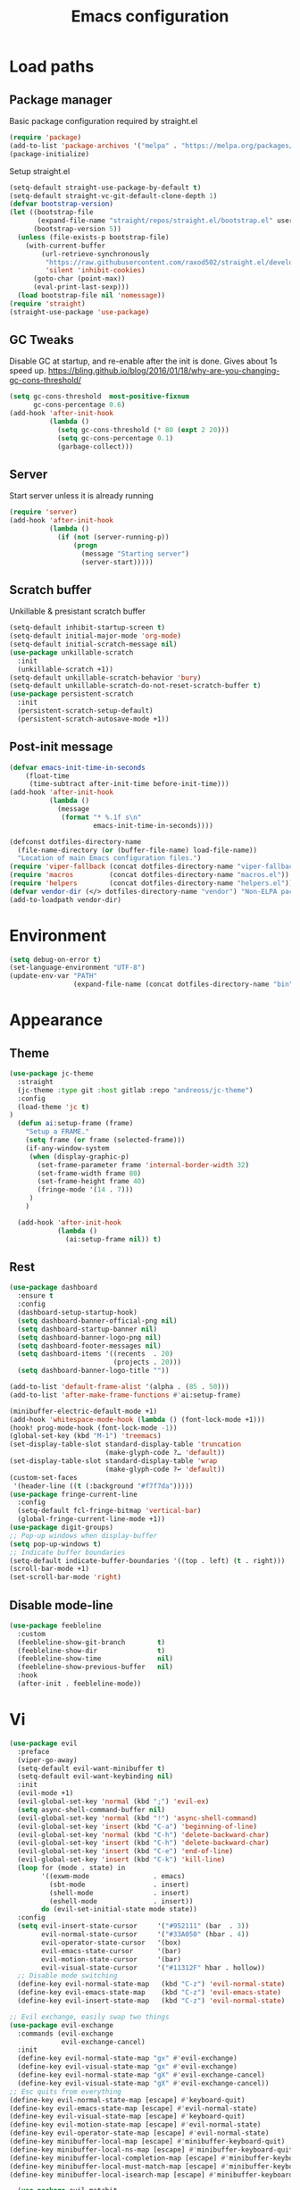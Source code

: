 #+STARTUP: overview
#+TITLE: Emacs configuration
#+PROPERTY: header-args :comments yes :results silent

* Load paths
** Package manager
Basic package configuration required by straight.el

 #+BEGIN_SRC emacs-lisp
   (require 'package)
   (add-to-list 'package-archives '("melpa" . "https://melpa.org/packages/"))
   (package-initialize)
 #+END_SRC
 Setup straight.el
 #+BEGIN_SRC emacs-lisp
   (setq-default straight-use-package-by-default t)
   (setq-default straight-vc-git-default-clone-depth 1)
   (defvar bootstrap-version)
   (let ((bootstrap-file
          (expand-file-name "straight/repos/straight.el/bootstrap.el" user-emacs-directory))
         (bootstrap-version 5))
     (unless (file-exists-p bootstrap-file)
       (with-current-buffer
           (url-retrieve-synchronously
            "https://raw.githubusercontent.com/raxod502/straight.el/develop/install.el"
            'silent 'inhibit-cookies)
         (goto-char (point-max))
         (eval-print-last-sexp)))
     (load bootstrap-file nil 'nomessage))
   (require 'straight)
   (straight-use-package 'use-package)
 #+END_SRC


** GC Tweaks
Disable GC at startup, and re-enable after the init is done.
Gives about 1s speed up.
https://bling.github.io/blog/2016/01/18/why-are-you-changing-gc-cons-threshold/
#+BEGIN_SRC emacs-lisp
  (setq gc-cons-threshold  most-positive-fixnum
        gc-cons-percentage 0.6)
  (add-hook 'after-init-hook
            (lambda ()
              (setq gc-cons-threshold (* 80 (expt 2 20)))
              (setq gc-cons-percentage 0.1)
              (garbage-collect)))
#+END_SRC
** Server
Start server unless it is already running
#+BEGIN_SRC emacs-lisp
  (require 'server)
  (add-hook 'after-init-hook
            (lambda ()
              (if (not (server-running-p))
                  (progn
                    (message "Starting server")
                    (server-start)))))

#+END_SRC
** Scratch buffer
Unkillable & presistant scratch buffer
#+begin_src emacs-lisp
(setq-default inhibit-startup-screen t)
(setq-default initial-major-mode 'org-mode)
(setq-default initial-scratch-message nil)
(use-package unkillable-scratch
  :init
  (unkillable-scratch +1))
(setq-default unkillable-scratch-behavior 'bury)
(setq-default unkillable-scratch-do-not-reset-scratch-buffer t)
(use-package persistent-scratch
  :init
  (persistent-scratch-setup-default)
  (persistent-scratch-autosave-mode +1))
#+end_src
** Post-init message
#+begin_src emacs-lisp
(defvar emacs-init-time-in-seconds
    (float-time
     (time-subtract after-init-time before-init-time)))
(add-hook 'after-init-hook
          (lambda ()
            (message
             (format "* %.1f s\n"
                     emacs-init-time-in-seconds))))

#+end_src

#+BEGIN_SRC emacs-lisp
  (defconst dotfiles-directory-name
    (file-name-directory (or (buffer-file-name) load-file-name))
    "Location of main Emacs configuration files.")
  (require 'viper-fallback (concat dotfiles-directory-name "viper-fallback.el"))
  (require 'macros         (concat dotfiles-directory-name "macros.el"))
  (require 'helpers        (concat dotfiles-directory-name "helpers.el"))
  (defvar vendor-dir (</> dotfiles-directory-name "vendor") "Non-ELPA packages.")
  (add-to-loadpath vendor-dir)
#+END_SRC

* Environment
#+BEGIN_SRC emacs-lisp
  (setq debug-on-error t)
  (set-language-environment "UTF-8")
  (update-env-var "PATH"
                  (expand-file-name (concat dotfiles-directory-name "bin")))
#+END_SRC
* Appearance
** Theme
#+begin_src emacs-lisp
  (use-package jc-theme
    :straight
    (jc-theme :type git :host gitlab :repo "andreoss/jc-theme")
    :config
    (load-theme 'jc t)
  )
    (defun ai:setup-frame (frame)
      "Setup a FRAME."
      (setq frame (or frame (selected-frame)))
      (if-any-window-system
       (when (display-graphic-p)
         (set-frame-parameter frame 'internal-border-width 32)
         (set-frame-width frame 80)
         (set-frame-height frame 40)
         (fringe-mode '(14 . 7)))
       )
      )

    (add-hook 'after-init-hook
              (lambda ()
                (ai:setup-frame nil)) t)
#+end_src
** Rest
#+BEGIN_SRC emacs-lisp
  (use-package dashboard
    :ensure t
    :config
    (dashboard-setup-startup-hook)
    (setq dashboard-banner-official-png nil)
    (setq dashboard-startup-banner nil)
    (setq dashboard-banner-logo-png nil)
    (setq dashboard-footer-messages nil)
    (setq dashboard-items '((recents  . 20)
                            (projects . 20)))
    (setq dashboard-banner-logo-title ""))

  (add-to-list 'default-frame-alist '(alpha . (85 . 50)))
  (add-to-list 'after-make-frame-functions #'ai:setup-frame)

  (minibuffer-electric-default-mode +1)
  (add-hook 'whitespace-mode-hook (lambda () (font-lock-mode +1)))
  (hook! prog-mode-hook (font-lock-mode -1))
  (global-set-key (kbd "M-1") 'treemacs)
  (set-display-table-slot standard-display-table 'truncation
                          (make-glyph-code ?… 'default))
  (set-display-table-slot standard-display-table 'wrap
                          (make-glyph-code ?↩ 'default))
  (custom-set-faces
   '(header-line ((t (:background "#f7f7da")))))
  (use-package fringe-current-line
    :config
    (setq-default fcl-fringe-bitmap 'vertical-bar)
    (global-fringe-current-line-mode +1))
  (use-package digit-groups)
  ;; Pop-up windows when display-buffer
  (setq pop-up-windows t)
  ;; Indicate buffer boundaries
  (setq-default indicate-buffer-boundaries '((top . left) (t . right)))
  (scroll-bar-mode +1)
  (set-scroll-bar-mode 'right)
#+END_SRC

** Disable mode-line
#+begin_src emacs-lisp
  (use-package feebleline
    :custom
    (feebleline-show-git-branch        t)
    (feebleline-show-dir               t)
    (feebleline-show-time              nil)
    (feebleline-show-previous-buffer   nil)
    :hook
    (after-init . feebleline-mode))
#+end_src
* Vi
#+BEGIN_SRC emacs-lisp
  (use-package evil
    :preface
    (viper-go-away)
    (setq-default evil-want-minibuffer t)
    (setq-default evil-want-keybinding nil)
    :init
    (evil-mode +1)
    (evil-global-set-key 'normal (kbd ";") 'evil-ex)
    (setq async-shell-command-buffer nil)
    (evil-global-set-key 'normal (kbd "!") 'async-shell-command)
    (evil-global-set-key 'insert (kbd "C-a") 'beginning-of-line)
    (evil-global-set-key 'normal (kbd "C-h") 'delete-backward-char)
    (evil-global-set-key 'insert (kbd "C-h") 'delete-backward-char)
    (evil-global-set-key 'insert (kbd "C-e") 'end-of-line)
    (evil-global-set-key 'insert (kbd "C-k") 'kill-line)
    (loop for (mode . state) in
          '((exwm-mode                . emacs)
            (sbt-mode                 . insert)
            (shell-mode               . insert)
            (eshell-mode              . insert))
          do (evil-set-initial-state mode state))
    :config
    (setq evil-insert-state-cursor     '("#952111" (bar  . 3))
          evil-normal-state-cursor     '("#33A050" (hbar . 4))
          evil-operator-state-cursor   '(box)
          evil-emacs-state-cursor      '(bar)
          evil-motion-state-cursor     '(bar)
          evil-visual-state-cursor     '("#11312F" hbar . hollow))
    ;; Disable mode switching
    (define-key evil-normal-state-map   (kbd "C-z") 'evil-normal-state)
    (define-key evil-emacs-state-map    (kbd "C-z") 'evil-emacs-state)
    (define-key evil-insert-state-map   (kbd "C-z") 'evil-normal-state)
#+END_SRC
#+BEGIN_SRC emacs-lisp
      ;; Evil exchange, easily swap two things
      (use-package evil-exchange
        :commands (evil-exchange
                   evil-exchange-cancel)
        :init
        (define-key evil-normal-state-map "gx" #'evil-exchange)
        (define-key evil-visual-state-map "gx" #'evil-exchange)
        (define-key evil-normal-state-map "gX" #'evil-exchange-cancel)
        (define-key evil-visual-state-map "gX" #'evil-exchange-cancel))
      ;; Esc quits from everything
      (define-key evil-normal-state-map [escape] #'keyboard-quit)
      (define-key evil-emacs-state-map [escape] #'evil-normal-state)
      (define-key evil-visual-state-map [escape] #'keyboard-quit)
      (define-key evil-motion-state-map [escape] #'evil-normal-state)
      (define-key evil-operator-state-map [escape] #'evil-normal-state)
      (define-key minibuffer-local-map [escape] #'minibuffer-keyboard-quit)
      (define-key minibuffer-local-ns-map [escape] #'minibuffer-keyboard-quit)
      (define-key minibuffer-local-completion-map [escape] #'minibuffer-keyboard-quit)
      (define-key minibuffer-local-must-match-map [escape] #'minibuffer-keyboard-quit)
      (define-key minibuffer-local-isearch-map [escape] #'minibuffer-keyboard-quit)

  #+END_SRC
  #+BEGIN_SRC emacs-lisp
      (use-package evil-matchit
        :commands (evilmi-inner-text-object
                   evilmi-outer-text-object)
        :init
        ;; evil matchit, jump between matching tags and keywords
        (define-key evil-normal-state-map "%" #'evilmi-jump-items)
        (define-key evil-visual-state-map "%" #'evilmi-jump-items)
        (define-key evil-inner-text-objects-map "%" #'evilmi-inner-text-object)
        (define-key evil-outer-text-objects-map "%" #'evilmi-outer-text-object)

        :config
        (evilmi-init-plugins))
      (use-package evil-collection :config (try (evil-collection-init)))
      (use-package evil-goggles
        :init
        (evil-goggles-mode +1)
        (setq-default evil-goggles-duration 0.5)
        (custom-set-faces
         '(evil-goggles-delete-face ((t (:inherit magit-diff-removed))))
         '(evil-goggles-yank-face   ((t (:inherit magit-diff-base-highlight))))
         '(evil-goggles-paste-face  ((t (:inherit magit-diff-added))))
         '(evil-goggles-paste-face  ((t (:inherit magit-diff-added))))
         '(evil-goggles-commentary-face ((t (:inherit magit-diff-context-highlight))))
         '(evil-goggles-indent-face ((t (:inherit magit-diff-added-highlight))))
         ))
      (use-package evil-leader
        :config
        (defun e-top ()
          (interactive)
          (eshell-command "top")
          )
        (global-evil-leader-mode +1)
        (evil-leader/set-leader "<SPC>")
        (evil-leader/set-key
          "<SPC>" 'save-buffer
          "s"  'better-shell-shell
          "x"  'eshell-here
          "g"  'magit
          "d" 'dired
          "f"  'projectile-find-file-dwim
          "b"  'switch-to-buffer
          "k"  'kill-buffer
          "i"  'indent-buffer
          "&"  'async-shell-command
          "/"  'swiper
          "S g" 'guix
          "S t" 'e-top
          "j r" 'nodejs-repl-switch-to-repl
          "j j" 'nodejs-repl-send-buffer
          )
        (evil-leader/set-key "v m" 'menu-bar-mode)
        (evil-leader/set-key "v w" 'whitespace-mode)
        (evil-leader/set-key "v c" 'font-lock-mode)
        (evil-leader/set-key "v n" 'linum-mode))
      )

    (hook! server-after-make-frame-hook
           (if-x-window-system
            (setq-default evil-emacs-state-tag    nil
                          evil-motion-state-tag   nil
                          evil-normal-state-tag   nil
                          evil-operator-state-tag nil
                          evil-replace-state-tag  nil
                          evil-visual-state-tag   nil
                          evil-insert-state-tag   nil)))

    (use-package undo-tree)
    (use-package evil-commentary
      :after evil
      :init (evil-commentary-mode +1))

    (use-package avy
      :after evil
      :init
      (global-set-key (kbd "M-t") 'avy-goto-word-1)
      (setq avy-style 'words)
      (evil-global-set-key 'normal (kbd "g h") 'avy-goto-char)
      (evil-global-set-key 'normal (kbd "g b") 'avy-goto-word-1)
      (evil-global-set-key 'normal (kbd "g t") 'avy-goto-line)
      (evil-global-set-key 'normal (kbd "g :") 'avy-goto-line)
      )

    (evil-global-set-key 'normal (kbd "M-i") 'company-complete)
    (evil-global-set-key 'insert (kbd "M-i") 'company-complete)

    (add-function
     :after (symbol-function 'recenter-top-bottom) #'evil-show-file-info)

    (use-package evil-snipe
      :after evil
      :config
      (evil-snipe-mode +1)
      (evil-snipe-override-mode +1)
      )
#+END_SRC
* Editor
** "Better" defaults
https://git.sr.ht/~technomancy/better-defaults
#+begin_src emacs-lisp
  (use-package better-defaults)
  (scroll-bar-mode t)
#+end_src
** Spelling
Switch to using enchant as our spell-checking backend (fallback to ispell)
#+begin_src
(setq ispell-program-name
      (or (executable-find "aspell")
          (executable-find "ispell")
          "ispell"))
(use-package flyspell)
(add-hook 'text-mode-hook (lambda () (flyspell-mode 1)))
(add-hook 'prog-mode-hook (lambda () (flyspell-prog-mode)))
#+end_src
** Key binding
#+begin_src emacs-lisp
  (use-package hydra)
  (use-package which-key :config (which-key-mode))
#+end_src
** Rest
#+BEGIN_SRC emacs-lisp
  (use-package ag)
  (use-package projectile
    :config
    (global-set-key (kbd "C-S-t")
                    'projectile-toggle-between-implementation-and-test))

  ;; Enable nice rendering of diagnostics like compile errors.
  (use-package flycheck
    :init (global-flycheck-mode))

(use-package company)
(add-hook 'after-init-hook 'global-company-mode)
(use-package midnight)
(use-package projectile)
;; Use Emacs session management
(use-package session
  :config
  (setq session-use-package t)
  (session-initialize)
  (add-to-list 'session-globals-exclude 'org-mark-ring))
(defun indent-buffer ()
  "Indent the currently visited buffer."
  (interactive)
  (indent-region (point-min)
                 (point-max)))
(defun indent-region-or-buffer ()
  "Indent a region if selected, otherwise the whole buffer."
  (interactive)
  (save-excursion
    (if (region-active-p)
        (progn
          (indent-region (region-beginning)
                         (region-end))
          (message "Indented selected region."))
      (progn
        (indent-buffer)
        (message "Indented buffer.")))))
(global-set-key (kbd "<f5>") 'revert-buffer)
(use-package yasnippet
  :diminish
  :config
  (yas-global-mode +1))
(use-package editorconfig
  :diminish
  :config
  (editorconfig-mode +1))
(use-package browse-kill-ring)
(use-package counsel
  :diminish
  :init
  (counsel-mode +1))
(use-package rainbow-mode)
(hook! prog-mode-hook rainbow-mode)
(hook! prog-mode-hook hs-minor-mode)
(use-package ivy)
(use-package prescient)
(use-package ivy-prescient)
(use-package company-prescient)
(ivy-prescient-mode +1)
(use-package swiper :after ivy)
(use-package flx)
(use-package flx-ido)
(flx-ido-mode +1)
(setq ivy-re-builders-alist
      '((ivy-switch-buffer . ivy--regex-plus)
        (t . ivy--regex-or-literal)))
(setq ivy-initial-inputs-alist nil)
(setq ido-ignore-files '("\\`#"
                         "\\`.#"
                         "\\`\\.\\./"
                         "\\`\\./"
                         "\\`00"
                         "\\`.*\\.tsk"
                         "\\`ported\\..*"))

(setq ido-ignore-buffers '("\\` "
                           "\\*Buffer List\\*"
                           "\\*Help\\*"
                           "\\*Messages\\*"
                           "\\*Completions\\*"))
(setq ido-enable-flex-matching t)
(setq make-backup-files nil)
(setq create-lockfiles nil)

(hook! prog-mode-hook
       (setq-local show-trailing-whitespace t))

(setq-default indent-tabs-mode            nil
              select-active-regions       t
              mouse-drag-copy-region      nil
              indicate-empty-lines        t
              indicate-buffer-boundaries  t)
(when (not indicate-empty-lines)
  (toggle-indicate-empty-lines))
(global-visual-line-mode -1)
(delete-selection-mode   -1)
(global-prettify-symbols-mode +1)
(use-package flycheck
  :init
  (define-fringe-bitmap 'flycheck-fringe-indicator
    (vector #b0000000000000000
            #b0000000000000000
            #b0000000000000000
            #b0000000000000000
            #b0000000000000000
            #b1111111111111111
            #b1111111111111111
            #b1111111111111111
            #b1111111111111111
            #b1111111111111111
            #b1111111111111111
            #b0000000000000000
            #b0000000000000000
            #b0000000000000000
            #b0000000000000000
            #b0000000000000000
            #b0000000000000000) nil 16)
  :custom (flycheck-indication-mode 'right-fringe)
  :hook (prog-mode . global-flycheck-mode)
  :config
  (flycheck-define-error-level 'error
    :severity 2
    :overlay-category 'flycheck-error-overlay
    :fringe-bitmap 'flycheck-fringe-indicator
    :fringe-face 'flycheck-fringe-error)
  (flycheck-define-error-level 'warning
    :severity 1
    :overlay-category 'flycheck-warning-overlay
    :fringe-bitmap 'flycheck-fringe-indicator
    :fringe-face 'flycheck-fringe-warning)
  (flycheck-define-error-level 'info
    :severity 0
    :overlay-category 'flycheck-info-overlay
    :fringe-bitmap 'flycheck-fringe-indicator
    :fringe-face 'flycheck-fringe-info))

(setq select-active-regions t)
(setq select-enable-clipboard t) ; as above
(setq interprogram-paste-function 'x-cut-buffer-or-selection-value)
(setq default-input-method 'russian-computer)
(use-package reverse-im
  :ensure t
  :custom
  (reverse-im-input-methods '("russian-computer"))
  :config
  (reverse-im-mode t))
(defun untabify-buffer ()
  "Replace tabs by spaces."
  (interactive)
  (untabify (point-min) (point-max)))
(defun indent-buffer ()
  "Indent buffer."
  (interactive)
  (indent-region (point-min) (point-max)))
(defun cleanup-buffer (&optional indent)
  "Perform a bunch of operations on the whitespace content of a buffer.  Also indent buffer if INDENT is non-nil."
  (interactive)
  (if indent (indent-buffer))
  (if (and
       (not (eq major-mode 'fundamental-mode))
       (not (eq major-mode 'makefile-gmake-mode)))
      (untabify-buffer))
  (delete-trailing-whitespace))
(define-key isearch-mode-map (kbd "<up>")    'isearch-ring-retreat)
(define-key isearch-mode-map (kbd "<down>")  'isearch-ring-advance)
(define-key isearch-mode-map (kbd "<left>")  'isearch-repeat-backward)
(define-key isearch-mode-map (kbd "<right>") 'isearch-repeat-forward)
(global-unset-key (kbd "<M-drag-mouse-1>"))
(global-unset-key (kbd "<M-mouse-1>"))
(global-unset-key (kbd "<M-mouse-2>"))
(global-unset-key (kbd "<M-mouse-3>"))
(global-unset-key (kbd "C-x f"))
(electric-pair-mode +1)
(electric-indent-mode +1)
(setq-default electric-pair-pairs
              '(pairs
                ?\" ?\"
                ?\{ ?\}
                ?«  ?»
                ?‘  ?’
                ?｢  ?｣
                ?“  ?”
                )
              )
(global-set-key (kbd "RET") 'newline-and-indent)
(global-set-key (kbd "C-M-\\") 'indent-region-or-buffer)
(global-set-key (kbd "C-M-S-l") 'indent-region-or-buffer)
(global-set-key [mouse-2]    'mouse-yank-primary)
(global-set-key (kbd "C-c n") 'cleanup-buffer)
(global-set-key (kbd "<f5>")  'revert-buffer)
(hook! prog-mode-hook
       (unless (major-mode? org-mode makefile-mode)
         (hook! before-save-hook cleanup-buffer)))
(use-package company
  :diminish
  :custom
  (company-show-numbers t)
  :init
  (global-company-mode +1)
  )
(defun *company-active-return ()
  (interactive)
  (if (company-explicit-action-p)
      (company-complete)
    (call-interactively
     (or (key-binding (this-command-keys))
         (key-binding (kbd "RET"))))))
(define-key company-active-map (kbd "<return>") #'*company-active-return)
(define-key company-active-map (kbd "RET") #'*company-active-return)
(use-package expand-region)
(global-auto-revert-mode +1)
(require 'recentf)
(recentf-mode +1)
(use-package centered-cursor-mode
  :init
  (centered-cursor-mode +1))
(global-eldoc-mode +1)
(use-package undo-tree)
(global-undo-tree-mode +1)
(global-reveal-mode +1)
(use-package hl-todo
  :init
  (global-hl-todo-mode))
;; Borrowed from
;; http://endlessparentheses.com/ispell-and-abbrev-the-perfect-auto-correct.html
(define-key ctl-x-map "\C-i"
  #'endless/ispell-word-then-abbrev)
(defun endless/simple-get-word ()
  "Get word from Ispell."
  (car-safe (save-excursion (ispell-get-word nil))))
(defun endless/ispell-word-then-abbrev (p)
  "Call `ispell-word', then create an abbrev for it.
With prefix P, create local abbrev. Otherwise it will
be global.
If there's nothing wrong with the word at point, keep
looking for a typo until the beginning of buffer. You can
skip typos you don't want to fix with `SPC', and you can
abort completely with `C-g'."
  (interactive "P")
  (let (bef aft)
    (save-excursion
      (while (if (setq bef (endless/simple-get-word))
                 ;; Word was corrected or used quit.
                 (if (ispell-word nil 'quiet)
                     nil ; End the loop.
                   ;; Also end if we reach `bob'.
                   (not (bobp)))
               ;; If there's no word at point, keep looking
               ;; until `bob'.
               (not (bobp)))
        (backward-word)
        (backward-char))
      (setq aft (endless/simple-get-word)))
    (if (and aft bef (not (equal aft bef)))
        (let ((aft (downcase aft))
              (bef (downcase bef)))
          (define-abbrev
            (if p local-abbrev-table global-abbrev-table)
            bef aft)
          (message "\"%s\" now expands to \"%s\" %sally"
                   bef aft (if p "loc" "glob")))
      (user-error "No typo at or before point"))))
(setq save-abbrevs 'silently)
(setq-default abbrev-mode t)
(setq visual-line-fringe-indicators
      '(left-curly-arrow right-curly-arrow))
(hook! text-mode-hook        turn-on-visual-line-mode)
(hook! fundamental-mode-hook turn-on-visual-line-mode)
(hook! org-mode-hook         turn-on-visual-line-mode)
(hook! prog-mode-hook        (font-lock-mode -1))
(use-package backup-each-save
  :init
  (add-hook
   (make-local-variable 'after-save-hook)
   'backup-each-save))
(use-package keyfreq
  :init
  (keyfreq-mode +1))
(setq vc-follow-symlinks nil)
(add-hook
 'after-save-hook 'executable-make-buffer-file-executable-if-script-p)
(use-package paren
  :init
  (setq-default show-paren-style 'parenthesis)
  (show-paren-mode +1))
(use-package dumb-jump
  :bind (("M-g o" . dumb-jump-go-other-window)
         ("M-g j" . dumb-jump-go)
         ("M-g b" . dumb-jump-back)
         ("M-g i" . dumb-jump-go-prompt)
         ("M-g x" . dumb-jump-go-prefer-external)
         ("M-g z" . dumb-jump-go-prefer-external-other-window))
  :config (setq dumb-jump-selector 'ivy))
(global-set-key (kbd "C-c i") 'helm-imenu)
(use-package beacon :config (beacon-mode +1))
(require 'recentf)
(recentf-mode 1)
(setq recentf-max-menu-items 25)
(defun undo-tree-split-side-by-side (original-function &rest args)
  "Split undo-tree side-by-side"
  (let ((split-height-threshold nil)
        (split-width-threshold 0))
    (apply original-function args)))
(advice-add 'undo-tree-visualize :around #'undo-tree-split-side-by-side)
(setq projectile-globally-ignored-directories
      '(
        ".bloop"
        ".bzr"
        "_darcs"
        ".ensime_cache"
        ".eunit"
        "_FOSSIL_"
        ".fslckout"
        ".git"
        ".hg"
        ".idea"
        ".metals"
        ".stack-work"
        ".svn"
        )
      )
(use-package vlf
  :config
  (require 'vlf-setup))
(require 'ispell)
(setq auto-revert-verbose nil)
(setq-default ispell-program-name "aspell")
(mouse-avoidance-mode 'exile)
(use-package selectrum
  :config
  (selectrum-mode +1)
  )
  (use-package org-pdfview :ensure t)
  (add-hook 'pdf-view-mode-hook (lambda () (blink-cursor-mode -1)))
#+end_src
** Other
#+BEGIN_SRC emacs-lisp
  (use-package guix
    :config (guix-prettify-global-mode +1))
  (use-package nix-mode)
  (use-package restart-emacs)
  (use-package notmuch)
  (defun notmuch-inbox ()
    (notmuch-tree "is:inbox")
    )
  (use-package org)
  (use-package org-caldav)
  (use-package ytdl)
  (use-package telega)
  (telega-notifications-mode 1)
  (evil-leader/set-key "m i"
    '(lambda () (interactive) (notmuch-tree "is:inbox")))
  (evil-leader/set-key "m m p"
    '(lambda () (interactive) (notmuch-tree "is:inbox and is:private")))
  (evil-leader/set-key "m m g"
    '(lambda () (interactive) (notmuch-tree "is:inbox and is:github")))
  (evil-leader/set-key "m s"
    '(lambda () (interactive) (notmuch-tree)))
#+END_SRC
* LSP
#+BEGIN_SRC emacs-lisp
   (use-package lsp-mode
     :config
     (setq lsp-completion-enable-additional-text-edit nil)
     (setq lsp-java-code-generation-use-blocks t)
     (setq lsp-java-implementations-code-lens-enabled t)
     (setq lsp-server-trace "verbose")
     (setq lsp-prefer-flymake nil)
     (setq lsp-inhibit-message t
           lsp-eldoc-render-all nil
           lsp-enable-file-watchers nil
           lsp-highlight-symbol-at-point nil)
     :hook
     (lsp-mode . lsp-enable-which-key-integration)
     (java-mode . lsp-deferred)
     (xml-mode . lsp-deferred)
     (scala-mode . lsp)
     (rust-mode . lsp)
     (c++-mode . lsp)
     (c-mode . lsp)
     :commands (lsp lsp-deferred))
   (use-package helm :config (helm-mode -1))
   (use-package helm-lsp :after (helm))
   (use-package lsp-treemacs)
   (use-package lsp-python-ms
     :hook (python-mode . (lambda ()
                             (require 'lsp-python-ms)
                             (lsp-deferred))))
   (setq lsp-python-ms-executable "pyls")

   (use-package lsp-ui
     :config
     (setq lsp-prefer-flymake nil
           lsp-ui-doc-delay 5.0
           lsp-ui-sideline-enable nil
           lsp-ui-sideline-show-symbol nil))
   (use-package lsp-ivy)
   (use-package lsp-treemacs)
   (use-package treemacs
     :config
     (define-key treemacs-mode-map [mouse-1] #'treemacs-single-click-expand-action))
   (use-package dap-mode
     :after lsp-mode
     :config
     (dap-mode 1)
     (dap-ui-mode 1)
     ;; enables mouse hover support
     (dap-auto-configure-mode)
     (dap-tooltip-mode 1)
     ;; use tooltips for mouse hover
     ;; if it is not enabled `dap-mode' will use the minibuffer.
     (tooltip-mode 1)
     (evil-define-key 'normal lsp-mode-map (kbd "<f7>") 'dap-step-in)
     (evil-define-key 'normal lsp-mode-map (kbd "<f8>") 'dap-next)
     (evil-define-key 'normal lsp-mode-map (kbd "<f9>") 'dap-continue)
     )
   (hook! lsp-mode-hook (lsp-lens-mode +1))

   (evil-leader/set-key "l R" 'lsp-workspace-restart)
   (evil-leader/set-key "l f" 'lsp-format-buffer)
   (evil-leader/set-key "r" 'lsp-rename)
   (define-key lsp-ui-mode-map
     [remap xref-find-definitions] #'lsp-ui-peek-find-definitions)
   (define-key lsp-ui-mode-map
     [remap xref-find-references] #'lsp-ui-peek-find-references)
#+END_SRC

* Dired
#+BEGIN_SRC emacs-lisp
  (defun kill-all-dired-buffers ()
    "Kill all dired buffers."
    (interactive)
    (save-excursion
      (let ((count 0))
        (dolist (buffer (buffer-list))
          (set-buffer buffer)
          (when (equal major-mode 'dired-mode)
            (setq count (1+ count))
            (kill-buffer buffer)))
        (message "Killed %i dired buffer(s)." count))))
  (eval-when-compile
    (require 'evil))
  (require' dired-x)
  (setq dired-omit-files "^.$\\|^#\\|~$\\|^.#")
  (add-hook 'dired-mode-hook 'hl-line-mode)
  (add-hook 'dired-mode-hook 'dired-omit-mode)
  (evil-define-key 'normal dired-mode-map
    (kbd "g h")   'dired-hide-details-mode
    (kbd "g o")   'dired-omit-mode
    (kbd "C-<return>") 'dired-subtree-insert
    (kbd "M-<return>")     'dired-insert-subdir
    (kbd ",")     'dired-insert-subdir
    (kbd "C-o")     'dired-up-directory
    (kbd ".")     'dired-up-directory
    )
  (evil-define-key 'insert wdired-mode-map
    (kbd "<return>")     'wdired-finish-edit
    )
  (evil-define-key 'normal wdired-mode-map
    (kbd "<return>")     'wdired-exit
    )
  (evil-leader/set-key-for-mode 'dired-mode
    "SPC" 'dired-subtree-subdir
    "SPC" 'dired-insert-subdir
    )
  (eval-after-load "dired"
    '(progn
       (define-key dired-mode-map "v" 'dired-x-find-file)
       (define-key dired-mode-map "V" 'dired-view-file)
       (define-key dired-mode-map "j" 'dired-next-line)
       (define-key dired-mode-map "J" 'dired-goto-file)
       (define-key dired-mode-map "k" 'dired-previous-line)
       (define-key dired-mode-map "K" 'dired-do-kill-lines)))
  (setq dired-dwim-target t)
  (use-package dired-narrow
    :after dired
    :config
    (bind-key "C-c C-n" #'dired-narrow)
    (bind-key "C-c C-f" #'dired-narrow-fuzzy)
    (bind-key "C-x C-N" #'dired-narrow-regexp)
    )
  (use-package dired-subtree
    :after dired
    :config
    (bind-key "<tab>" #'dired-subtree-toggle dired-mode-map)
    (bind-key "<backtab>" #'dired-subtree-cycle dired-mode-map))
  (define-key global-map "\C-x\C-d" 'dired-jump)
  (define-key global-map "\C-x\C-j" 'dired-jump-other-window)
  (require 'wdired)
  (add-hook 'dired-load-hook
            (lambda ()
              ;; Set dired-x global variables here.  For example:
              (setq wdired-allow-to-change-permissions t)
              (setq dired-x-hands-off-my-keys nil)
              (load "dired-x")
              )
            )
  (defun dired-sort* ()
    "Sort dired listings with directories first."
    (save-excursion
      (let (buffer-read-only)
        (forward-line 2) ;; beyond dir. header
        (sort-regexp-fields t "^.*$" "[ ]*." (point) (point-max)))
      (set-buffer-modified-p nil)))
  (defadvice dired-readin
      (after dired-after-updating-hook first () activate)
    "Sort dired listings with directories first before adding marks."
    (dired-sort*))
#+END_SRC

* Miscellaneous
#+BEGIN_SRC emacs-lisp
(require 'saveplace)
(require 's)
(setq-default
 save-place-file "~/.emacs.d/saveplace"
 save-place t)

(setq-default initial-buffer-choice      t
              visible-bell               t
              echo-keystrokes        0.001)

;; y/n
(defalias 'yes-or-no-p 'y-or-n-p)
(setq kill-buffer-query-functions nil)
(setq kill-emacs-query-functions nil)

;; Docker
(use-package dockerfile-mode
  :mode "Dockerfile")

(add-to-list
 'auto-mode-alist '("cron\\(tab\\)?\\." . crontab-mode))
#+END_SRC

* Mouse
#+BEGIN_SRC emacs-lisp
(defun find-file-at-mouse (event &optional promote-to-region)
  (interactive "e\np")
  (save-excursion
    (mouse-set-point event)
    (let ((f (thing-at-point 'filename)))
      (if (file-exists-p f)
          (progn
            (message "File found <%s>" f) (find-file-other-window f))
        (message "File not found <%s>" f)))))

(defun find-symbol-at-mouse (event &optional promote-to-region)
  (interactive "e\np")
  (save-excursion
    (mouse-set-point event)
    (let ((f (thing-at-point 'symbol)))
      (xref-find-definitions f))))

(local-set-key (kbd "<down-mouse-3>") 'my-select-region)

(add-hook 'help-mode-hook
          (lambda () (local-set-key (kbd "<mouse-3>") 'find-file-at-mouse)))
(add-hook 'shell-mode-hook
          (lambda () (local-set-key (kbd "<mouse-3>") 'find-file-at-mouse)))
(add-hook 'eshell-mode-hook
          (lambda () (local-set-key (kbd "<mouse-3>") 'find-file-at-mouse)))
(add-hook 'prog-mode-hook
          (lambda () (local-set-key (kbd "<mouse-3>") 'find-symbol-at-mouse)))

(defun move-mouse-to-point ()
  "Move the mouse pointer to point in the current window."
  (defun header-line-active-p ()
    "Is header line active."
    (not (null header-line-format)))
  (let* ((coords (posn-col-row (posn-at-point)))
         (window-coords (window-inside-edges))
         (x (+ (car coords) (car window-coords) 0)) ;the fringe is 0
         (y (+ (cdr coords) (cadr window-coords)
               (if (header-line-active-p)
                   -1
                 0))))
    (set-mouse-position (selected-frame) x y)))

#+END_SRC

* Org
#+BEGIN_SRC emacs-lisp
(add-to-list 'auto-mode-alist '("\\.\\(org\\|org_archive\\|txt\\)$" . org-mode))

 ;; by convention: "C-c a" opens agenda
 ;; by convention: "C-c c" captures stuff
 ;; by convention: "C-c l" stores a link to this heading
(define-key global-map "\C-ca" 'org-agenda)
(define-key global-map "\C-cc" 'org-capture)
(define-key global-map "\C-cl" 'org-store-link)
(setq-default org-log-done t)

(use-package org-bullets)
(use-package ob-restclient)

(require 'org-indent)
(hook! org-mode-hook org-indent-mode)

(org-babel-do-load-languages 'org-babel-load-languages
                             '((perl          . t)
                               (java          . t)
                               (sql           . t)
                               (python        . t)
                               (js            . t)
                               (scheme        . t)
                               (restclient    . t)
                               (clojure       . t)))

(setq org-confirm-babel-evaluate nil)

(setq org-src-tab-acts-natively t)

(defvar org-babel-eval-verbose t
  "A non-nil value makes `org-babel-eval' display.")

(defun org-babel-eval (cmd body)
  "Run CMD on BODY.
If CMD succeeds then return its results, otherwise display
STDERR with `org-babel-eval-error-notify'."
  (let ((err-buff (get-buffer-create " *Org-Babel Error*")) exit-code)
    (with-current-buffer err-buff (erase-buffer))
    (with-temp-buffer
      (insert body)
      (setq exit-code
            (org-babel--shell-command-on-region
             (point-min) (point-max) cmd err-buff))
      (if (or (not (numberp exit-code)) (> exit-code 0)
              (and org-babel-eval-verbose (> (buffer-size err-buff) 0))) ; new condition
          (progn
            (with-current-buffer err-buff
              (org-babel-eval-error-notify exit-code (buffer-string)))
            nil)
        (buffer-string)))))

(with-eval-after-load 'org
  (defvar-local rasmus/org-at-src-begin -1
    "Variable that holds whether last position was a ")

  (defvar rasmus/ob-header-symbol ?☰
    "Symbol used for babel headers")

  (defun rasmus/org-prettify-src--update ()
    (let ((case-fold-search t)
          (re "^[ \t]*#\\+begin_src[ \t]+[^ \f\t\n\r\v]+[ \t]*")
          found)
      (save-excursion
        (goto-char (point-min))
        (while (re-search-forward re nil t)
          (goto-char (match-end 0))
          (let ((args (org-trim
                       (buffer-substring-no-properties (point)
                                                       (line-end-position)))))
            (when (org-string-nw-p args)
              (let ((new-cell (cons args rasmus/ob-header-symbol)))
                (cl-pushnew new-cell prettify-symbols-alist :test #'equal)
                (cl-pushnew new-cell found :test #'equal)))))
        (setq prettify-symbols-alist
              (cl-set-difference prettify-symbols-alist
                                 (cl-set-difference
                                  (cl-remove-if-not
                                   (lambda (elm)
                                     (eq (cdr elm) rasmus/ob-header-symbol))
                                   prettify-symbols-alist)
                                  found :test #'equal)))
        ;; Clean up old font-lock-keywords.
        (font-lock-remove-keywords nil prettify-symbols--keywords)
        (setq prettify-symbols--keywords (prettify-symbols--make-keywords))
        (font-lock-add-keywords nil prettify-symbols--keywords)
        (while (re-search-forward re nil t)
          (font-lock-flush (line-beginning-position) (line-end-position))))))

  (defun rasmus/org-prettify-src ()
    "Hide src options via `prettify-symbols-mode'.

  `prettify-symbols-mode' is used because it has uncollpasing. It's
  may not be efficient."
    (let* ((case-fold-search t)
           (at-src-block (save-excursion
                           (beginning-of-line)
                           (looking-at "^[ \t]*#\\+begin_src[ \t]+[^ \f\t\n\r\v]+[ \t]*"))))
      ;; Test if we moved out of a block.
      (when (or (and rasmus/org-at-src-begin
                     (not at-src-block))
                ;; File was just opened.
                (eq rasmus/org-at-src-begin -1))
        (rasmus/org-prettify-src--update))
      ;; Remove composition if at line; doesn't work properly.
      ;; (when at-src-block
      ;;   (with-silent-modifications
      ;;     (remove-text-properties (match-end 0)
      ;;                             (1+ (line-end-position))
      ;;                             '(composition))))
      (setq rasmus/org-at-src-begin at-src-block)))

  (defun rasmus/org-prettify-symbols ()
    (mapc (apply-partially 'add-to-list 'prettify-symbols-alist)
          (cl-reduce 'append
                     (mapcar (lambda (x) (list x (cons (upcase (car x)) (cdr x))))
                             `(("#+begin_src" . ?↠) ;; ➤ 🖝 ➟ ➤ ✎
                               ("#+end_src"   . ?↞) ;; ⏹
                               ("#+results:"  . ?⤵) ;; ⏹
                               ("#+header:" . ,rasmus/ob-header-symbol)
                               ;; ("#+name:" . ?)
                               ("#+begin_quote" . ?»)
                               ("CLOCK:" . ?⏲)
                               ("#+end_quote" . ?«)))))
    (turn-on-prettify-symbols-mode)
    ;; (add-hook 'post-command-hook 'rasmus/org-prettify-src t t)
    )
  (hook! org-mode-hook rasmus/org-prettify-symbols))

;; Use langtool for grammar checking; ensure languagetool exists in
;; system
(use-package langtool
  :config
  (setq langtool-bin
        (or (executable-find "languagetool")
            "languagetool")))
(use-package org-jira
  :config
  (setq jiralib-url (getenv "JIRA_URL")
        org-jira-download-dir "~/tmp"
        org-jira-working-dir (concat "~/.jira/" (format-time-string "%Y")) )
  )
#+END_SRC

* Shell integration
#+BEGIN_SRC emacs-lisp
(require 'eshell)
(require 'shell)
(require 'ansi-color)
(setq-default eshell-where-to-jump 'begin)
(setq-default eshell-review-quick-commands nil)
(setq-default eshell-smart-space-goes-to-end t)
(setq-default
 comint-input-sender-no-newline t
 comint-prompt-read-only t
 eshell-where-to-jump 'begin
 eshell-review-quick-commands nil
 )
(require 'em-smart)
(defun eshell-here ()
  "Go to eshell and set current directory to the buffer's directory."
  (interactive)
  (let ((dir (file-name-directory (or (buffer-file-name)
                                      default-directory))))
    (eshell)
    (eshell/pushd ".")
    (cd dir)
    (goto-char (point-max))
    (eshell-kill-input)
    (eshell-send-input)))
(setq-default eshell-banner-message "")
(global-set-key (kbd "C-c s") 'shell)
(global-set-key (kbd "C-c C-s") 'projectile-run-shell)
(eval-after-load 'em-ls
  '(progn
     (defun ted-eshell-ls-find-file-at-point (point)
       "RET on Eshell's `ls' output to open files."
       (interactive "d")
       (find-file (buffer-substring-no-properties
                   (previous-single-property-change point 'help-echo)
                   (next-single-property-change point 'help-echo))))

     (defun pat-eshell-ls-find-file-at-mouse-click (event)
       "Middle click on Eshell's `ls' output to open files.
 From Patrick Anderson via the wiki."
       (interactive "e")
       (ted-eshell-ls-find-file-at-point (posn-point (event-end event))))

     (let ((map (make-sparse-keymap)))
       (define-key map (kbd "<return>") 'ted-eshell-ls-find-file-at-point)
       (define-key map (kbd "<mouse-1>") 'pat-eshell-ls-find-file-at-mouse-click)
       (defvar ted-eshell-ls-keymap map))

     (defadvice eshell-ls-decorated-name (after ted-electrify-ls activate)
       "Eshell's `ls' now lets you click or RET on file names to open them."
       (add-text-properties 0 (length ad-return-value)
                            (list 'help-echo  "RET, mouse-1: visit this file"
                                  'mouse-face 'highlight
                                  'keymap ted-eshell-ls-keymap)
                            ad-return-value)
       ad-return-value)))
(setq-default shell-font-lock-keywords
 '(
   ("[ \t]\\([+-][^ \t\n]+\\)" . font-lock-comment-face)
   ("^[a-zA-Z]+:"              . font-lock-doc-face)
   ("^\\[[^\\]]+\\]:"          . font-lock-doc-face)
   ("\\[INFO\\]"               . font-lock-doc-face)
   ("\\[WARNING\\]"            . font-lock-warning-face)
   ("\\[ERROR\\]"              . compilation-error-face)
   ("^\\[[1-9][0-9]*\\]"       . font-lock-string-face)))
(custom-set-variables
 '(ansi-color-names-vector
   [
    "black"   "red4"  "green4"
    "yellow4" "blue4" "magenta4"
    "cyan4"   "gray40"
    ]
   )
 )
(add-hook 'shell-mode-hook  'ansi-color-for-comint-mode-on)
(add-hook 'eshell-mode-hook 'ansi-color-for-comint-mode-on)
(use-package bash-completion)
(bash-completion-setup)
(require 'em-tramp)
(setq eshell-prefer-lisp-functions t)
(setq eshell-prefer-lisp-variables t)
(add-to-list 'eshell-modules-list 'eshell-tramp)
(setq password-cache t)
(setq password-cache-expiry 3600)
#+END_SRC

* Window management
#+BEGIN_SRC emacs-lisp
  (require 'centered-cursor-mode)
  (require 'uniquify)
  ;; C-w handles windows in all states
  (global-set-key (key C-w) 'evil-window-map)
  (evil-global-set-key 'insert (key C-w) 'evil-window-map)
  (evil-global-set-key 'emacs  (key C-w) 'evil-window-map)
  (evil-global-set-key 'normal (key C-w) 'evil-window-map)
  (use-package winum)
(require 'winner)
(require 'winum)
(winum-mode +1)
(defconst evil-winner-key
  (kbd "C-w")
  "Evil winner prefix"
  )
(evil-global-set-key 'insert evil-winner-key 'evil-window-map)
(evil-global-set-key 'emacs  evil-winner-key 'evil-window-map)
(evil-global-set-key 'normal evil-winner-key 'evil-window-map)
(define-key 'evil-window-map (kbd "1") 'winum-select-window-1)
(define-key 'evil-window-map (kbd "2") 'winum-select-window-2)
(define-key 'evil-window-map (kbd "3") 'winum-select-window-3)
(define-key 'evil-window-map (kbd "4") 'winum-select-window-4)
(define-key 'evil-window-map (kbd "5") 'winum-select-window-5)
(define-key 'evil-window-map (kbd "6") 'winum-select-window-6)
(define-key 'evil-window-map (kbd "7") 'winum-select-window-7)
(define-key 'evil-window-map (kbd "8") 'winum-select-window-8)
(define-key 'evil-window-map (kbd "9") 'winum-select-window-9)
(define-key 'evil-window-map (kbd "0") 'winum-select-window-0-or-10)
(winner-mode +1)
(define-key 'evil-window-map (kbd "s") 'split-window-vertically)
(define-key 'evil-window-map (kbd "v") 'split-window-horizontally)
(define-key 'evil-window-map (kbd "u") 'winner-undo)
(define-key 'evil-window-map (kbd "l") 'winner-undo)
(define-key 'evil-window-map (kbd "<left>") 'shrink-window-horizontally)
(define-key 'evil-window-map (kbd "<right>") 'enlarge-window-horizontally)
(define-key 'evil-window-map (kbd "<down>") 'shrink-window)
(define-key 'evil-window-map (kbd "<up>") 'enlarge-window)
(setq-default windmove-wrap-around t)
(windmove-default-keybindings)
  (setq initial-frame-alist
        '((width . 80) (height . 20)))
  (setq
   idle-update-delay 2
   jit-lock-defer-time 0
   jit-lock-stealth-time 0.2
   jit-lock-stealth-verbose nil)
  ;; Prefer vertical splits
  ;; https://www.emacswiki.org/emacs/HorizontalSplitting
  (setq-default split-width-threshold 160)
  (setq-default use-dialog-box nil)
  (setq frame-title-format '(
                             (:eval (or (buffer-file-name) (buffer-name))) vc-mode)
        )
  (use-package ace-window)
  (global-set-key (kbd "C-c p") #'ace-window)
  ;;(require 'transpose-frame)

  (defun switch-to-previous-buffer ()
    "Switch to previous buffer."
    (interactive)
    (switch-to-buffer (other-buffer (current-buffer) 1)))

  (global-set-key (kbd "C-c e") 'eshell)
  (global-set-key (kbd "C-c m") 'man)
  (global-set-key (kbd "M-`")   'menu-bar-open)

  (hook! shell-mode-hook
         (local-set-key
          (kbd "C-c s") 'delete-window)
         (local-set-key
          (kbd "C-c C-s") 'delete-window)
         (local-set-key
          (kbd "C-l") 'comint-clear-buffer)
         (ansi-color-for-comint-mode-on))

  ;; (defalias 'window-at-side-p 'window-at-side-p)
  (defmacro on-the-side (side &optional size )
    "Buffer placed on SIDE.  SIZE is either width or height."
    (or size (setq size  0.3))
    (list 'quote (list
                  (list 'display-buffer-in-side-window)
                  (cons 'side  side)
                  (if (or (eq side 'right) (eq side 'left))
                      (cons 'window-width  size)
                    (cons 'window-height size)))))
  ;; Decrease font size in side buffers
  (lexical-let
      ((text-dec (lambda () (if (eq window-system 'x) (text-scale-decrease 1)))))
    (loop for mode in
          '(Man
            Info
            help
            shell
            eshell
            xref--xref-buffer
            magit-status
            ielm
            ibuffer
            ensime-inf
            completion-list
            pdf-outline-buffer
            sbt)
          do
          (add-hook (symbol-concat mode '-mode-hook) text-dec)))

  (defun kill-or-bury-buffer ()
    "Kill saved or bury unsaved buffer."
    (interactive)
    (if (and (buffer-file-name) (buffer-modified-p))
        (progn
          (message "buffer burried: %s" (current-buffer))
          (bury-buffer))
      (progn
        (message "buffer killed: %s" (current-buffer))
        (kill-buffer))))

  (evil-global-set-key 'normal (kbd "q")   'kill-or-bury-buffer)
  (evil-global-set-key 'normal (kbd "C-s") 'save-buffer)
  (evil-global-set-key 'normal (kbd "C-s") 'save-buffer)

  (global-set-key (kbd "C-x k")   'kill-or-bury-buffer)
  (global-set-key (kbd "C-x C-k") 'kill-buffer)
  (global-set-key (kbd "C-<tab>") 'other-window)
  (global-set-key (kbd "C-c C-f") 'find-file-other-window)

  (use-package follow-mouse)
  (turn-on-follow-mouse)

  ;; (use-package nav-flash)
  ;; (defun nav-flash-show* (&rest xs) (nav-flash-show))
  ;; (add-function :after (symbol-function 'other-window) #'nav-flash-show*)
  ;; (add-function :after (symbol-function 'select-window) #'nav-flash-show*)
  ;; (add-hook 'imenu-after-jump-hook 'nav-flash-show nil t)
  ;;; Zoom
  (use-package default-text-scale)
  (define-key global-map [(control +)] (function default-text-scale-increase))
  (define-key global-map [(control -)] (function default-text-scale-decrease))
  (define-key global-map [(control mouse-4)] (function default-text-scale-increase))
  (define-key global-map [(control mouse-5)] (function default-text-scale-decrease))
  (defun linum-cycle ()
    (interactive)
    (cond ((not display-line-numbers)
           (setq display-line-numbers 'relative))
          ((equal display-line-numbers 'relative)
           (setq display-line-numbers t))
          ((equal display-line-numbers t)
           (setq display-line-numbers nil))))

  (global-set-key (kbd "C-c L") #'linum-cycle)
  (global-set-key (kbd "C-c C-l") #'linum-cycle)

  (use-package which-key
    :init (which-key-mode +1)
    :diminish which-key-mode
    :config
    (setq which-key-sort-order nil
          which-key-side-window-max-height 0.33)

    (add-to-list 'which-key-description-replacement-alist
                 `(,(rx "evil-"
                        (or "a" "an" "inner")
                        "-"
                        (group (zero-or-more not-newline)))
                   . "\\1")))

  (defun stop-using-minibuffer ()
    "kill the minibuffer"
    (when (and (>= (recursion-depth) 1) (active-minibuffer-window))
      (abort-recursive-edit)))

  ;;(add-hook 'mouse-leave-buffer-hook 'stop-using-minibuffer)
  ;; Vertical window divider
  (setq window-divider-default-right-width 3)
  (setq window-divider-default-places 'right-only)
  (window-divider-mode)
#+END_SRC

* Version control
#+BEGIN_SRC emacs-lisp
(use-package magit
  :ensure t
  :bind ("C-x g" . magit-status))
(use-package magit-gitflow :after magit)
(use-package evil-magit
  :after (magit evil)
  :config (evil-magit-init))
(use-package git-gutter
  :config
  (global-git-gutter-mode +1))
(use-package git-commit
  :hook ((git-commit-mode . flyspell-mode)
         (git-commit-mode . git-commit-save-message)
         (git-commit-mode . turn-on-auto-fill))
  :config
  (custom-set-faces
   '(git-gutter:added ((t (:inherit default :foreground "medium sea green" :weight bold))))
   '(git-gutter:deleted ((t (:inherit default :foreground "sienna" :weight bold))))
   '(git-gutter:modified ((t (:inherit default :foreground "dark orchid" :weight bold))))
   '(git-gutter:unchanged ((t (:inherit default :background "LemonChiffon4"))))
   )
  )
(use-package gitconfig
  :mode (("/\\.gitconfig\\'"      . gitconfig-mode)
         ("/\\.git/config\\'"     . gitconfig-mode)
         ("/modules/.*/config\\'" . gitconfig-mode)
         ("/git/config\\'"        . gitconfig-mode)
         ("/\\.gitmodules\\'"     . gitconfig-mode)
         ("/etc/gitconfig\\'"     . gitconfig-mode)))
(use-package gitattributes-mode
  :mode (("/\\.gitattributes\\'"  . gitattributes-mode)
         ("/info/attributes\\'"   . gitattributes-mode)
         ("/git/attributes\\'"    . gitattributes-mode)))
(use-package gitignore-mode
  :mode (("/\\.gitignore\\'"      . gitignore-mode)
         ("/info/exclude\\'"      . gitignore-mode)
         ("/git/ignore\\'"        . gitignore-mode)))
(use-package fullframe
  :config
  (fullframe magit-status magit-mode-quit-window nil))
#+END_SRC

* Languages

** General
#+begin_src emacs-lisp
  (use-package yasnippet :config (yas-global-mode))
  (use-package company)
  (use-package treemacs)
  (add-hook 'prog-mode-hook
            (lambda ()
              (hs-minor-mode +1)
              (hs-hide-initial-comment-block)
              )
            )
#+end_src
** C
#+begin_src emacs-lisp
(require 'elide-head)
(use-package c-eldoc)
(use-package company-c-headers)
(use-package ccls)
(add-hook 'c-mode-hook        'c-turn-on-eldoc-mode)
(add-hook 'c-mode-common-hook 'elide-head)
#+end_src

** Java
#+begin_src emacs-lisp
  (require 'cc-mode)
  (use-package lsp-java
    :after lsp-mode
    :bind (("C-M-b" . lsp-find-implementation))
    :config
    (add-hook 'java-mode-hook 'lsp-jt-lens-mode)
    )
#+END_SRC

*** Code style
#+BEGIN_SRC emacs-lisp
  ;; eclipse-java-style is the same as the "java" style (copied from
  ;; cc-styles.el) with the addition of (arglist-cont-nonempty . ++) to
  ;; c-offsets-alist to make it more like default Eclipse formatting -- function
  ;; arguments starting on a new line are indented by 8 characters
  ;; (++ = 2 x normal offset) rather than lined up with the arguments on the
  ;; previous line
  (defconst eclipse-java-style
    '((c-basic-offset . 4)
      (c-comment-only-line-offset . (0 . 0))
      ;; the following preserves Javadoc starter lines
      (c-offsets-alist . ((inline-open . 0)
                          (topmost-intro-cont    . +)
                          (statement-block-intro . +)
                          (knr-argdecl-intro     . 5)
                          (substatement-open     . +)
                          (substatement-label    . +)
                          (label                 . +)
                          (statement-case-open   . +)
                          (statement-cont        . +)
                          (arglist-intro  . c-lineup-arglist-intro-after-paren)
                          (arglist-close  . c-lineup-arglist)
                          (access-label   . 0)
                          (inher-cont     . c-lineup-java-inher)
                          (func-decl-cont . c-lineup-java-throws)
                          (arglist-cont-nonempty . ++)
                          )))
    "Eclipse Java Programming Style")
  (c-add-style "Eclipse" eclipse-java-style)
  (customize-set-variable 'c-default-style
                          (quote ((java-mode . "eclipse") (awk-mode . "awk") (other . "gnu"))))
#+END_SRC

*** Colorized output of compilation buffer
#+BEGIN_SRC emacs-lisp
  (require 'ansi-color)
  (defun colorize-compilation-buffer ()
    (toggle-read-only)
    (ansi-color-apply-on-region compilation-filter-start (point))
    (toggle-read-only))
  (add-hook 'compilation-filter-hook 'colorize-compilation-buffer)
#+END_SRC

#+BEGIN_SRC emacs-lisp
  (use-package lsp-ui
    :config
    (define-key lsp-ui-mode-map [remap xref-find-definitions] #'lsp-ui-peek-find-definitions)
    (define-key lsp-ui-mode-map [remap xref-find-references] #'lsp-ui-peek-find-references))
  (setq lsp-ui-doc-use-childframe nil)
  (setq lsp-ui-doc-use-webkit nil)
  (evil-define-key   'normal lsp-mode-map
    (kbd "g d")        'lsp-find-definition
    (kbd "C-M-b")      'lsp-find-definition
    (kbd "g r")        'lsp-find-references
   )
  (evil-define-key   'normal lsp-mode-map
    (kbd "g d")        'lsp-find-definition
    (kbd "C-M-b")      'lsp-find-definition
    (kbd "g r")        'lsp-find-references
    )

  (evil-define-key     'normal java-mode-map
    (kbd "C-c c")      'dap-java-run-test-method
    (kbd "C-c C-c")    'dap-java-run-test-class
    )
  (setq lsp-java-content-provider-preferred "fernflower")
  (use-package lsp-treemacs)
  (setq lsp-ui-sideline-update-mode 'point)
  (setq lsp-ui-doc-enable nil)
  (setq ai:lombok-jar (expand-file-name (concat user-emacs-directory "lombok.jar")))
  (setq ai:java-format-settings-file
        (expand-file-name
         (concat user-emacs-directory "java.xml")
         )
        )
  (setq lsp-java-vmargs
          (list "-noverify"
                "-Xmx2G"
                "-XX:+UseG1GC"
                "-XX:+UseStringDeduplication"
                (concat "-javaagent:" ai:lombok-jar)
                (concat "-Xbootclasspath/a:" ai:lombok-jar))
          lsp-file-watch-ignored
          '(".idea" ".ensime_cache" ".eunit" "node_modules" ".git" ".hg" ".fslckout" "_FOSSIL_"
            ".bzr" "_darcs" ".tox" ".svn" ".stack-work" "build")

          lsp-java-import-order '["" "java" "javax" "#"]
          ;; Don't organize imports on save
          lsp-java-save-action-organize-imports nil

          ;; Formatter profile
          lsp-java-format-settings-url (concat "file://" ai:java-format-settings-file)
          lsp-enable-on-type-formatting t
          lsp-enable-indentation t)
  (defun ai:lsp-thing-at-point ()
    "Return symbol at point."
    (interactive)
    (let ((contents (-some->>
                     (lsp--text-document-position-params)
                     (lsp--make-request "textDocument/hover")
                     (lsp--send-request)
                     (gethash "contents")
                    )
          ))
      (message (format "%s %s" (type-of contents) contents))
      (cond
       ((hash-table-p contents) (gethash "value" contents))
       ((vectorp contents)
        (let ((mt (aref contents 0)))
          (gethash "value" mt)
          ))
       (t nil))))

  (setq lsp-java-server-install-dir (expand-file-name (concat user-emacs-directory "eclipse.jdt.ls/server")))
#+end_src

*** Misc
#+begin_src emacs-lisp
(use-package groovy-mode)
(use-package kotlin-mode)
#+end_src
** Perl & Raku
#+BEGIN_SRC emacs-lisp
(use-package raku-mode)
;; https://raw.github.com/illusori/emacs-flymake-perlcritic/master/flymake-perlcritic.el
(setq flymake-perlcritic-severity 5)
(use-package flymake-cursor)

(defmacro save-current-point (body)
  "Save current point; execute BODY; go back to the point."
  `(let ((p (point)))
     (progn ,body (goto-char p))))

(defmacro shell-command-on-buffer (&rest args)
  "Mark the whole buffer; pass ARGS to `shell-command-on-region'."
  `(shell-command-on-region (point-min) (point-max) ,@args))

(defun perltidy-buffer ()
  "Run perltidy on the current buffer."
  (interactive)
  (if (eshell-search-path "perltidy")
      (save-current-point
       (shell-command-on-buffer
        "perltidy -q"
        (not :output-buffer)
        :replace))))

(setq-default cperl-indent-level 4)
(setq-default cperl-continued-statement-offset 0)
(setq-default cperl-extra-newline-before-brace t)

(defun my/perl-mode-hook ()
  (add-hook 'before-save-hook 'perltidy-buffer
            :append :local)

  (local-set-key (kbd "C-c C-c")
                 'cperl-perldoc-at-point)
  (local-set-key (kbd "M-.") 'ffap)

  (font-lock-mode -1)
  (flymake-mode   +1))

(add-hook 'perl-mode-hook  'my/perl-mode-hook)

(use-package ffap-perl-module)
(eval-after-load 'ffap
  '(require 'ffap-perl-module))

(hook! perl-mode (font-lock-mode -1))

(evil-define-key 'normal perl-mode-map
  (kbd "g d")        'cperl-perldoc-at-point)
#+END_SRC

** Haskell
#+BEGIN_SRC emacs-lisp
(use-package haskell-mode
  :config
  (setq haskell-font-lock-symbols t)
  :hook ((haskell-mode . turn-on-haskell-doc-mode)
         (haskell-mode . turn-on-haskell-indent)
         (haskell-mode . interactive-haskell-mode)))
#+END_SRC

** Scala
#+BEGIN_SRC emacs-lisp
  (use-package scala-mode
    :mode "\\.s\\(cala\\|bt\\)$")
  (use-package lsp-metals)
  (use-package sbt-mode
    :commands sbt-start sbt-command
    :config
    ;; WORKAROUND: https://github.com/ensime/emacs-sbt-mode/issues/31
    ;; allows using SPACE when in the minibuffer
    (substitute-key-definition
     'minibuffer-complete-word
     'self-insert-command
     minibuffer-local-completion-map)
    )
  (hook! scala-mode-hook
         (hs-minor-mode +1)
         (hs-hide-initial-comment-block)
         )
#+END_SRC

** Go
#+begin_src emacs-lisp
(use-package go-mode)
(use-package go-guru)
(use-package golint)
(use-package go-autocomplete)
(use-package go-eldoc)

(defun my/go-mode-hook ()
  "Go mode hook."
  (go-eldoc-setup)
  (setq-local gofmt-command "goimports")
  (local-set-key (kbd "M-.") 'godef-jump)
  (add-hook 'before-save-hook 'gofmt-before-save nil 'local))

(hook! go-mode-hook (go-eldoc-setup))
(hook! go-mode-hook
     (setq-local gofmt-command "goimports")
     (local-set-key (kbd "M-.") 'godef-jump)
     )

(hook! go-mode-hook
     (add-hook 'before-save-hook 'gofmt-before-save nil 'local))

(hook! go-mode-hook auto-complete-mode)

(if-bound evil-mode
  (evil-define-key 'normal go-mode-map
    (kbd "M-.") 'godef-jump
    (kbd "g d") 'godef-jump
    (kbd "g D") 'godef-jump-other-window))

#+end_src

** Scheme
#+begin_src emacs-lisp
(require 'geiser)
(setq geiser-active-implementations '(guile))

(hook! scheme-mode-hook
   (paredit-mode)
   (auto-complete-mode)
   (geiser-mode)
   )

(advice-add 'geiser-eval-region :around
            (lambda (f beg end &rest r)
              (eros--eval-overlay
               (apply f beg end r)
               end)))

(advice-add 'geiser-eval-last-sexp :filter-return
            (lambda (r)
              (eros--eval-overlay r (point))))

(advice-add 'geiser-eval-defun :filter-return
            (lambda (r)
              (eeros--eval-overlay
               r
               (save-excursion
                 (end-of-defun)
                 (point)))))

(defun geiser-eval-dwim (arg)
  "Call eval command you want (Do What I Mean).
If the region is active and `transient-mark-mode' is on, call
`eval-region'. Else, call `eval-last-sexp'."
  (interactive "P")
  (if (and transient-mark-mode mark-active)
      (geiser-eval-region (region-beginning) (region-end))
    (geiser-eval-definition arg)))

(evil-define-key 'normal scheme-mode-map
  (key <return>)   'geiser-eval-dwim
  (key C-c C-c)    'geiser-eval-dwim
  )
#+end_src

** Lisp
#+begin_src emacs-lisp
(use-package paredit :straight (:host github :repo "emacsmirror/paredit") :ensure t)
(hook! lisp-mode-hook paredit-mode)
(hook! lisp-mode-hook prettify-symbols-mode)
(use-package lispy)
(lispy-mode +1)
(defun uncomment-sexp (&optional n)
  "Uncomment a sexp around point."
  (interactive "P")
  (let* ((initial-point (point-marker))
         (inhibit-field-text-motion t)
         (p)
         (end (save-excursion
                (when (elt (syntax-ppss) 4)
                  (re-search-backward comment-start-skip
                                      (line-beginning-position)
                                      t))
                (setq p (point-marker))
                (comment-forward (point-max))
                (point-marker)))
         (beg (save-excursion
                (forward-line 0)
                (while (and (not (bobp))
                            (= end (save-excursion
                                     (comment-forward (point-max))
                                     (point))))
                  (forward-line -1))
                (goto-char (line-end-position))
                (re-search-backward comment-start-skip
                                    (line-beginning-position)
                                    t)
                (ignore-errors
                  (while (looking-at-p comment-start-skip)
                    (forward-char -1)))
                (point-marker))))
    (unless (= beg end)
      (uncomment-region beg end)
      (goto-char p)
      ;; Indentify the "top-level" sexp inside the comment.
      (while (and (ignore-errors (backward-up-list) t)
                  (>= (point) beg))
        (skip-chars-backward (rx (syntax expression-prefix)))
        (setq p (point-marker)))
      ;; Re-comment everything before it.
      (ignore-errors
        (comment-region beg p))
      ;; And everything after it.
      (goto-char p)
      (forward-sexp (or n 1))
      (skip-chars-forward "\r\n[:blank:]")
      (if (< (point) end)
          (ignore-errors
            (comment-region (point) end))
        ;; If this is a closing delimiter, pull it up.
        (goto-char end)
        (skip-chars-forward "\r\n[:blank:]")
        (when (eq 5 (car (syntax-after (point))))
          (delete-indentation))))
    ;; Without a prefix, it's more useful to leave point where
    ;; it was.
    (unless n
      (goto-char initial-point))))

(defun comment-sexp--raw ()
  "Comment the sexp at point or ahead of point."
  (pcase (or (bounds-of-thing-at-point 'sexp)
             (save-excursion
               (skip-chars-forward "\r\n[:blank:]")
               (bounds-of-thing-at-point 'sexp)))
    (`(,l . ,r)
     (goto-char r)
     (skip-chars-forward "\r\n[:blank:]")
     (save-excursion
       (comment-region l r))
     (skip-chars-forward "\r\n[:blank:]"))))

#+end_src
** Emacs Lisp
#+begin_src emacs-lisp
(use-package helpful
  :bind (([remap describe-function] . helpful-callable)
         ([remap describe-variable] . helpful-variable)
         ([remap describe-key] . helpful-key)
         ("C-h ." . helpful-at-point)))
(use-package emr
  :init
  (autoload 'emr-show-refactor-menu "emr")
  (define-key prog-mode-map (kbd "M-RET")
    'emr-show-refactor-menu)
  (eval-after-load "emr" '(emr-initialize))
  )
(use-package elisp-slime-nav :diminish)
(use-package elisp-lint)
;; Overlays
(advice-add 'eval-region :around
            (lambda (f beg end &rest r)
              (eros--eval-overlay
               (apply f beg end r)
               end)))
(advice-add 'eval-last-sexp :filter-return
            (lambda (r) (eros--eval-overlay r (point))))
(advice-add 'eval-defun :filter-return
            (lambda (r) (eros--eval-overlay
                         r
                         (save-excursion
                           (end-of-defun)
                           (point)))))
(evil-leader/set-key-for-mode 'emacs-lisp-mode "e" 'eval-buffer)

(use-package eros)
(hook! emacs-lisp-mode-hook eros-mode)

(defun eval-dwim (arg)
  "Call eval command you want (Do What I Mean).
If the region is active and `transient-mark-mode' is on, call
`eval-region'. Else, call `eval-last-sexp'."
  (interactive "P")
  (if (and transient-mark-mode mark-active)
      (eval-region (region-beginning) (region-end))
    (eval-defun arg)))
(setq-default flycheck-emacs-lisp-load-path 'inherit)
(hook! emacs-lisp-mode-hook paredit-mode)
(hook! emacs-lisp-mode-hook elisp-slime-nav-mode)
(hook! emacs-lisp-mode-hook eldoc-mode)
(hook! emacs-lisp-mode-hook
       (setq-local prettify-symbols-alist
                   (pairs "<="          ?≤
                          ">="          ?≥
                          "funcall"     ?φ
                          "lambda"      ?λ
                          "eval"        ?ε
                          "&rest"       ?…
                          "&optional"   ?¿
                          )))
(evil-define-key   'normal emacs-lisp-mode-map
  (key g s)        'elisp-slime-nav-find-elisp-thing-at-point
  (key M-.)        'elisp-slime-nav-find-elisp-thing-at-point
  (key g l)        'elisp-slime-nav-describe-elisp-thing-at-point
  (key g RET)      'elisp-slime-nav-describe-elisp-thing-at-point
  (key <return>)   'eval-dwim
  (key C-c C-c)    'eval-dwim
  (key C-c C-b)    'eval-buffer
  (key C-c r f)    'emr-el-inline-function
  (key C-c r v)    'emr-el-inline-variable
  (key C-<return>) 'emr-el-eval-and-replace
  )
;; Autocompile Emacs Lisp code
(use-package auto-compile
  :init
  (setq load-prefer-newer t)
  (auto-compile-on-load-mode)
  (auto-compile-on-save-mode)
  (setq auto-compile-display-buffer nil)
  (setq auto-compile-mode-line-counter t))

(define-key emacs-lisp-mode-map [(meta .)] 'find-function)

;;; Display page breaks with an horizontal line instead of ^L.
;;; Note: To insert a page break: C-q C-l
;;;       To jump to the previous/next page break: C-x [ and C-x ]
(use-package page-break-lines)
(add-hook 'emacs-lisp-mode-hook #'turn-on-page-break-lines-mode)

;;; Animation when evaluating a defun or a region:
(use-package highlight)
(use-package eval-sexp-fu)

#+end_src
** Common Lisp
See https://github.com/quicklisp/quicklisp-slime-helper
#+begin_src emacs-lisp
(use-package slime-company :straight (:host github :repo "emacsmirror/slime-company"))
(use-package slime
  :mode (("\\.lisp'"    . lisp-mode)
         ("\\.lsp'"     . lisp-mode)
         ("\\.cl'"      . lisp-mode)
         ("\\.asd'"     . lisp-mode)
         ("\\.fasl'"    . lisp-mode))
  :config (slime-setup '(slime-company))
  :init (setq slime-contribs '(slime-fancy)))

(setq-default inferior-lisp-program "sbcl")
(let ((slime-helper "~/.quicklisp/slime-helper.el"))
  (if (file-exists-p slime-helper)
      (load (expand-file-name slime-helper))))
(setq slime-contribs '(slime-fancy))

(defun slime-eval-last-expression-eros ()
  ""
  (interactive)
  (destructuring-bind (output value)
      (slime-eval `(swank:eval-and-grab-output ,(slime-last-expression)))
    (eros--make-result-overlay (concat output value)
      :where (point)
      :duration eros-eval-result-duration)))

#+end_src
** Clojure
#+begin_src emacs-lisp
  (use-package clojure-mode
    :mode "\\.clj\\'"
    :config
    (add-hook 'clojure-mode-hook #'turn-on-eldoc-mode)
    (add-hook 'clojure-mode-hook #'aggressive-indent-mode)
    )
  (use-package cider
    :config
    (add-hook 'cider-repl-mode-hook #'company-mode)
    (add-hook 'cider-mode-hook #'company-mode)
    (add-hook 'cider-mode-hook #'eldoc-mode)
    (setq cider-repl-use-pretty-printing t)
    (setq cider-repl-display-help-banner nil)
    :bind (("M-r" . cider-namespace-refresh)
           ("C-c r" . cider-repl-reset)
           ("C-c ." . cider-reset-test-run-tests))
    )
  (use-package clj-refactor
    :config
    (add-hook 'clojure-mode-hook (lambda ()
                                   (clj-refactor-mode 1)
                                   ;; insert keybinding setup here
                                   ))
    (cljr-add-keybindings-with-prefix "C-c C-m")
    (setq cljr-warn-on-eval nil)
    :bind ("C-c '" . hydra-cljr-help-menu/body)
    )
#+end_src
** Rust
#+begin_src emacs-lisp
(use-package company)
(use-package rust-mode
  :init
  (setq rust-format-on-save nil)
  )
(use-package cargo)
(use-package flycheck)
(use-package flycheck-rust)

(push 'company-lsp company-backends)

(setq lsp-rust-server 'rust-analyzer)

(add-hook 'rust-mode-hook '(lambda () (setq tab-width 4)))
(add-hook 'rust-mode-hook 'company-mode)
(add-hook 'rust-mode-hook 'cargo-minor-mode)
(add-hook 'flycheck-mode-hook 'flycheck-rust-setup)
(evil-define-key     'normal rust-mode-map
  (kbd "C-c C-c")    'cargo-process-run
  (kbd "C-c C-t")    'cargo-process-test
  (kbd "C-c C-f")    'lsp-format-buffer
  )
#+end_src
** Shell
#+begin_src emacs-lisp
(use-package flymake-shell
  :config
  (hook! sh-mode-hook flymake-shell-load)
  )
(hook! sh-mode-hook (font-lock-mode -1))
(evil-define-key 'normal sh-mode-map (kbd "g d")  'man-follow)
(evil-define-key 'normal sh-mode-map (kbd "RET")  'sh-execute-region)
(evil-define-key 'visual sh-mode-map (kbd "RET")  'sh-execute-region)
#+end_src
** Python
#+begin_src emacs-lisp
(setq py-python-command "python3")
(setq python-shell-interpreter "python3")
(use-package pyvenv)
#+end_src
** Other
#+BEGIN_SRC emacs-lisp
(use-package typescript-mode)
(use-package lua-mode)
(use-package company-lua)
#+END_SRC
